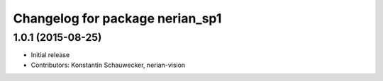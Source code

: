 ^^^^^^^^^^^^^^^^^^^^^^^^^^^^^^^^
Changelog for package nerian_sp1
^^^^^^^^^^^^^^^^^^^^^^^^^^^^^^^^

1.0.1 (2015-08-25)
------------------
* Initial release
* Contributors: Konstantin Schauwecker, nerian-vision
